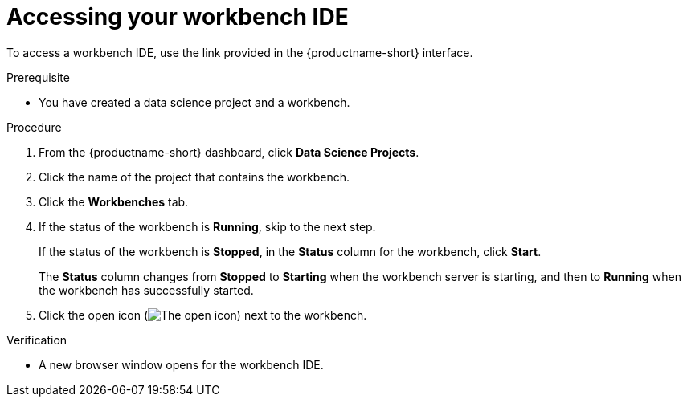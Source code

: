 :_module-type: PROCEDURE

[id='accessing-your-workbench-ide_{context}']
= Accessing your workbench IDE

To access a workbench IDE, use the link provided in the {productname-short} interface.

.Prerequisite
* You have created a data science project and a workbench.

.Procedure

. From the {productname-short} dashboard, click *Data Science Projects*. 
. Click the name of the project that contains the workbench.
. Click the *Workbenches* tab.
. If the status of the workbench is *Running*, skip to the next step. 
+
If the status of the workbench is *Stopped*, in the *Status* column for the workbench, click *Start*.
+
The *Status* column changes from *Stopped* to *Starting* when the workbench server is starting, and then to *Running* when the workbench has successfully started.
.  Click the open icon (image:images/open.png[The open icon]) next to the workbench.

.Verification

* A new browser window opens for the workbench IDE.
